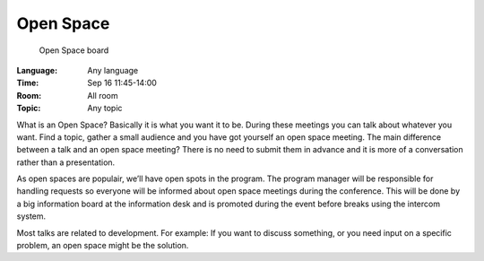 ============
 Open Space
============

.. figure:: /_static/program/openspaces.jpg
   :alt: Open Space board
   :width: 500

   Open Space board

:Language: Any language
:Time: Sep 16 11:45-14:00
:Room: All room
:Topic: Any topic

What is an Open Space? Basically it is what you want it to be. During these meetings you can talk about whatever you want. Find a topic, gather a small audience and you have got yourself an open space meeting. The main difference between a talk and an open space meeting? There is no need to submit them in advance and it is more of a conversation rather than a presentation.

As open spaces are populair, we’ll have open spots in the program. The program manager will be responsible for handling requests so everyone will be informed about open space meetings during the conference. This will be done by a big information board at the information desk and is promoted during the event before breaks using the intercom system.

Most talks are related to development. For example: If you want to discuss something, or you need input on a specific problem, an open space might be the solution.
